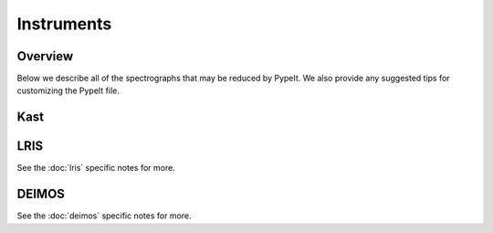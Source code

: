 .. highlight:: rest

.. _instruments:

===========
Instruments
===========

Overview
++++++++

Below we describe all of the spectrographs that may
be reduced by PypeIt.  We also provide any suggested
tips for customizing the PypeIt file.

=============== =========   ===================================
PypeIt Name      Telescope   Instrument
=============== =========   ===================================
shane_kast_blue Lick 3m     Kast dual spectrometer; blue camera
shane_kast_red  Lick 3m     Kast dual spectrometer; red camera
keck_lris_blue  Keck        LRIS spectrometer; blue camera
keck_lris_red   Keck        LRIS spectrometer; red camera
keck_deimos     Keck        DEIMOS spectrometer;  830G only so far
wht_isis_blue   WHT         ISIS spectrometer; blue camera?
tnb_dolores     TNG         DOLORES (LRS) spectrograph; LR-R
=============== =========   ===================================


Kast
++++

LRIS
++++

See the :doc:`lris` specific notes for more.

DEIMOS
++++++

See the :doc:`deimos` specific notes for more.


